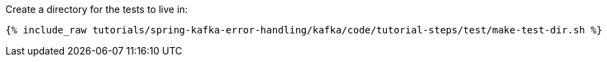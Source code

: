 Create a directory for the tests to live in:

+++++
<pre class="snippet"><code class="shell">{% include_raw tutorials/spring-kafka-error-handling/kafka/code/tutorial-steps/test/make-test-dir.sh %}</code></pre>
+++++
